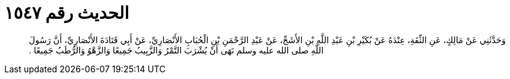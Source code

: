 
= الحديث رقم ١٥٤٧

[quote.hadith]
وَحَدَّثَنِي عَنْ مَالِكٍ، عَنِ الثِّقَةِ، عِنْدَهُ عَنْ بُكَيْرِ بْنِ عَبْدِ اللَّهِ بْنِ الأَشَجِّ، عَنْ عَبْدِ الرَّحْمَنِ بْنِ الْحُبَابِ الأَنْصَارِيِّ، عَنْ أَبِي قَتَادَةَ الأَنْصَارِيِّ، أَنَّ رَسُولَ اللَّهِ صلى الله عليه وسلم نَهَى أَنْ يُشْرَبَ التَّمْرُ وَالزَّبِيبُ جَمِيعًا وَالزَّهْوُ وَالرُّطَبُ جَمِيعًا ‏.‏